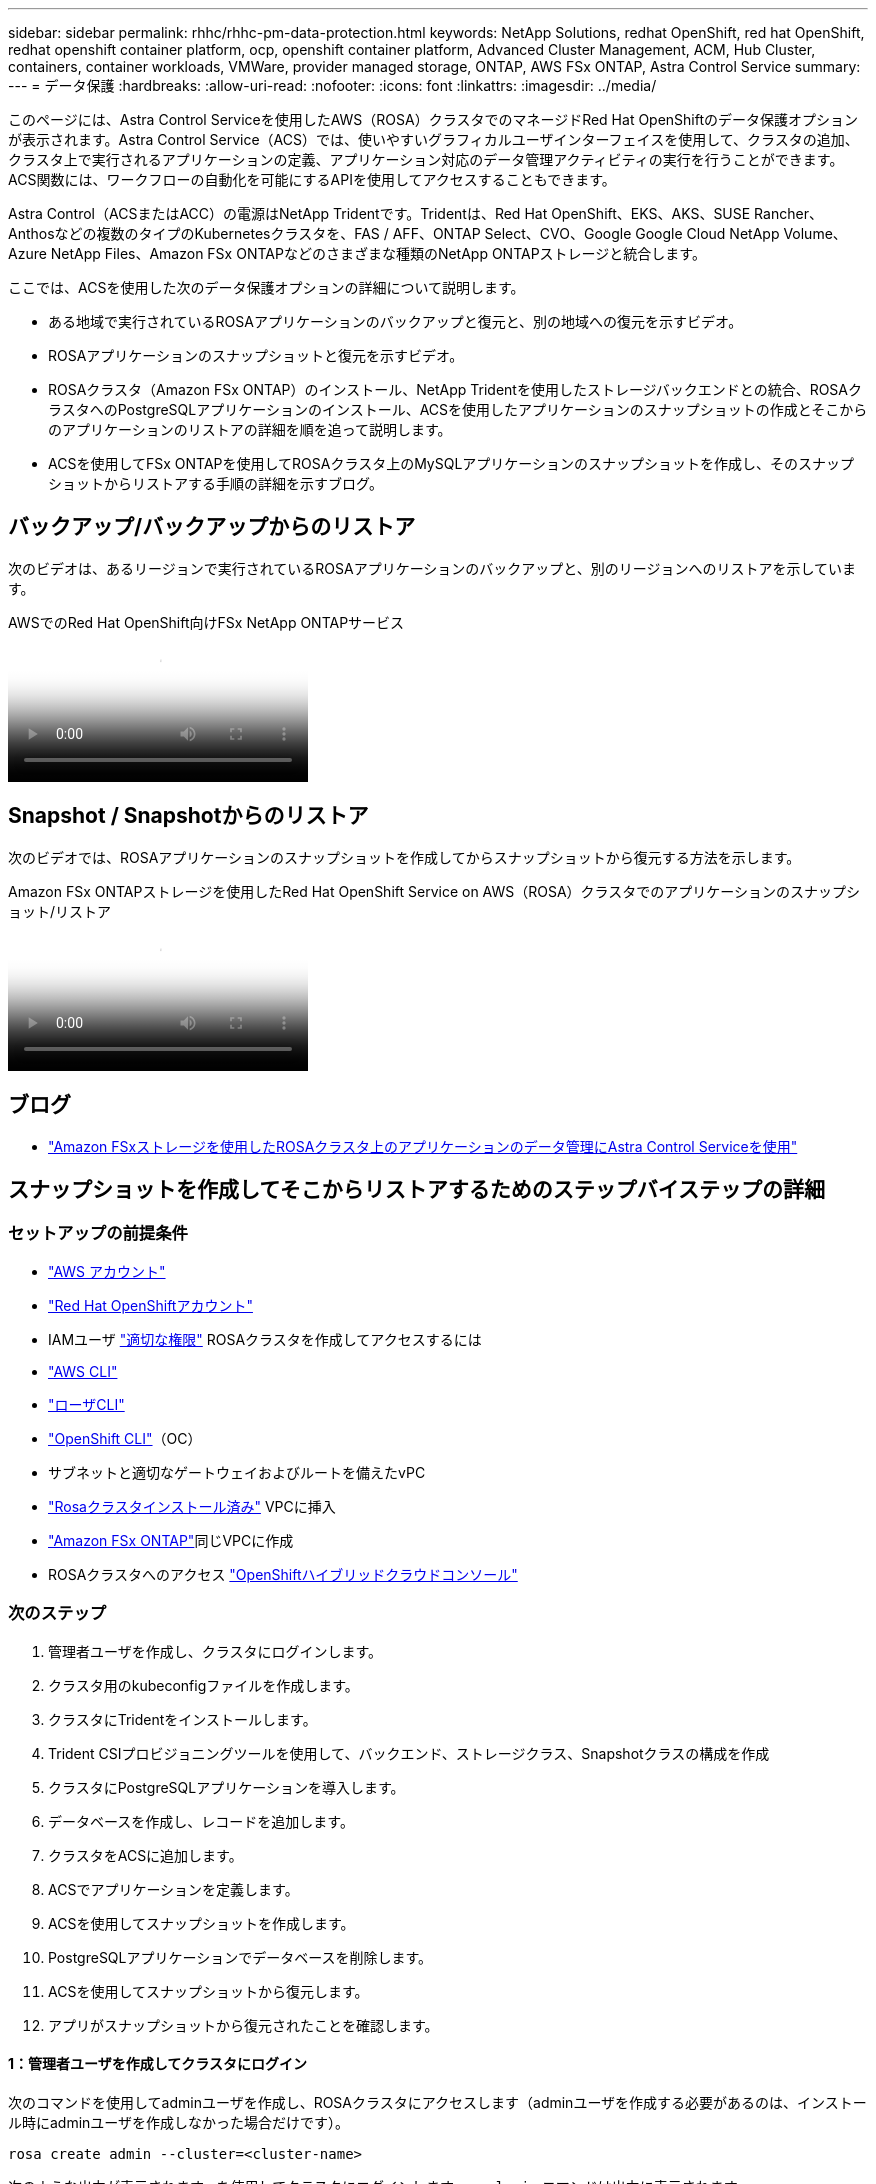 ---
sidebar: sidebar 
permalink: rhhc/rhhc-pm-data-protection.html 
keywords: NetApp Solutions, redhat OpenShift, red hat OpenShift, redhat openshift container platform, ocp, openshift container platform, Advanced Cluster Management, ACM, Hub Cluster, containers, container workloads, VMWare, provider managed storage, ONTAP, AWS FSx ONTAP, Astra Control Service 
summary:  
---
= データ保護
:hardbreaks:
:allow-uri-read: 
:nofooter: 
:icons: font
:linkattrs: 
:imagesdir: ../media/


[role="lead"]
このページには、Astra Control Serviceを使用したAWS（ROSA）クラスタでのマネージドRed Hat OpenShiftのデータ保護オプションが表示されます。Astra Control Service（ACS）では、使いやすいグラフィカルユーザインターフェイスを使用して、クラスタの追加、クラスタ上で実行されるアプリケーションの定義、アプリケーション対応のデータ管理アクティビティの実行を行うことができます。ACS関数には、ワークフローの自動化を可能にするAPIを使用してアクセスすることもできます。

Astra Control（ACSまたはACC）の電源はNetApp Tridentです。Tridentは、Red Hat OpenShift、EKS、AKS、SUSE Rancher、Anthosなどの複数のタイプのKubernetesクラスタを、FAS / AFF、ONTAP Select、CVO、Google Google Cloud NetApp Volume、Azure NetApp Files、Amazon FSx ONTAPなどのさまざまな種類のNetApp ONTAPストレージと統合します。

ここでは、ACSを使用した次のデータ保護オプションの詳細について説明します。

* ある地域で実行されているROSAアプリケーションのバックアップと復元と、別の地域への復元を示すビデオ。
* ROSAアプリケーションのスナップショットと復元を示すビデオ。
* ROSAクラスタ（Amazon FSx ONTAP）のインストール、NetApp Tridentを使用したストレージバックエンドとの統合、ROSAクラスタへのPostgreSQLアプリケーションのインストール、ACSを使用したアプリケーションのスナップショットの作成とそこからのアプリケーションのリストアの詳細を順を追って説明します。
* ACSを使用してFSx ONTAPを使用してROSAクラスタ上のMySQLアプリケーションのスナップショットを作成し、そのスナップショットからリストアする手順の詳細を示すブログ。




== バックアップ/バックアップからのリストア

次のビデオは、あるリージョンで実行されているROSAアプリケーションのバックアップと、別のリージョンへのリストアを示しています。

.AWSでのRed Hat OpenShift向けFSx NetApp ONTAPサービス
video::01dd455e-7f5a-421c-b501-b01200fa91fd[panopto]


== Snapshot / Snapshotからのリストア

次のビデオでは、ROSAアプリケーションのスナップショットを作成してからスナップショットから復元する方法を示します。

.Amazon FSx ONTAPストレージを使用したRed Hat OpenShift Service on AWS（ROSA）クラスタでのアプリケーションのスナップショット/リストア
video::36ecf505-5d1d-4e99-a6f8-b11c00341793[panopto]


== ブログ

* link:https://community.netapp.com/t5/Tech-ONTAP-Blogs/Using-Astra-Control-Service-for-data-management-of-apps-on-ROSA-clusters-with/ba-p/450903["Amazon FSxストレージを使用したROSAクラスタ上のアプリケーションのデータ管理にAstra Control Serviceを使用"]




== スナップショットを作成してそこからリストアするためのステップバイステップの詳細



=== セットアップの前提条件

* link:https://signin.aws.amazon.com/signin?redirect_uri=https://portal.aws.amazon.com/billing/signup/resume&client_id=signup["AWS アカウント"]
* link:https://console.redhat.com/["Red Hat OpenShiftアカウント"]
* IAMユーザ link:https://www.rosaworkshop.io/rosa/1-account_setup/["適切な権限"] ROSAクラスタを作成してアクセスするには
* link:https://aws.amazon.com/cli/["AWS CLI"]
* link:https://console.redhat.com/openshift/downloads["ローザCLI"]
* link:https://console.redhat.com/openshift/downloads["OpenShift CLI"]（OC）
* サブネットと適切なゲートウェイおよびルートを備えたvPC
* link:https://docs.openshift.com/rosa/rosa_install_access_delete_clusters/rosa_getting_started_iam/rosa-installing-rosa.html["Rosaクラスタインストール済み"] VPCに挿入
* link:https://docs.aws.amazon.com/fsx/latest/ONTAPGuide/getting-started-step1.html["Amazon FSx ONTAP"]同じVPCに作成
* ROSAクラスタへのアクセス link:https://console.redhat.com/openshift/overview["OpenShiftハイブリッドクラウドコンソール"]




=== 次のステップ

. 管理者ユーザを作成し、クラスタにログインします。
. クラスタ用のkubeconfigファイルを作成します。
. クラスタにTridentをインストールします。
. Trident CSIプロビジョニングツールを使用して、バックエンド、ストレージクラス、Snapshotクラスの構成を作成
. クラスタにPostgreSQLアプリケーションを導入します。
. データベースを作成し、レコードを追加します。
. クラスタをACSに追加します。
. ACSでアプリケーションを定義します。
. ACSを使用してスナップショットを作成します。
. PostgreSQLアプリケーションでデータベースを削除します。
. ACSを使用してスナップショットから復元します。
. アプリがスナップショットから復元されたことを確認します。




==== ** 1：管理者ユーザを作成してクラスタにログイン**

次のコマンドを使用してadminユーザを作成し、ROSAクラスタにアクセスします（adminユーザを作成する必要があるのは、インストール時にadminユーザを作成しなかった場合だけです）。

`rosa create admin --cluster=<cluster-name>`

次のような出力が表示されます。を使用してクラスタにログインします。 `oc login` コマンドは出力に表示されます。

image:rhhc-rosa-cluster-admin-create.png["入力/出力ダイアログを示す図、または書き込まれた内容を表す図"]


NOTE: トークンを使用してクラスタにログインすることもできます。クラスタの作成時にすでにadminユーザを作成している場合は、Red Hat OpenShift Hybrid Cloudコンソールからadminユーザのクレデンシャルを使用してクラスタにログインできます。右上隅にログインしているユーザの名前が表示されていることをクリックすると、 `oc login` コマンドラインのコマンド（トークンログイン）。



==== ** 2.クラスタのkubeconfigファイルを作成**

手順に従います link:https://docs.netapp.com/us-en/astra-control-service/get-started/create-kubeconfig.html#create-a-kubeconfig-file-for-red-hat-openshift-service-on-aws-rosa-clusters["こちらをご覧ください"] ROSAクラスタ用のkubeconfigファイルを作成します。このkubeconfigファイルは、あとでクラスタをACSに追加するときに使用されます。



==== ** 3.クラスタへのTridentのインストール**

Trident（最新バージョン）をROSAクラスタにインストールします。これを行うには、指定された手順のいずれかに従うことができますlink:https://docs.netapp.com/us-en/trident/trident-get-started/kubernetes-deploy.html["こちらをご覧ください"]。クラスタのコンソールからhelmを使用してTridentをインストールするには、まずTridentというプロジェクトを作成します。

image:rhhc-trident-project-create.png["入力/出力ダイアログを示す図、または書き込まれた内容を表す図"]

次に、[開発者]ビューからHelmチャートリポジトリを作成します。URLフィールドの使用 `'https://netapp.github.io/trident-helm-chart'`。次に、Tridentオペレータ用のHelmリリースを作成します。

image:rhhc-helm-repo-create.png["入力/出力ダイアログを示す図、または書き込まれた内容を表す図"] image:rhhc-helm-release-create.png["入力/出力ダイアログを示す図、または書き込まれた内容を表す図"]

コンソールの管理者ビューに戻り、Tridentプロジェクトでポッドを選択して、すべてのTridentポッドが実行されていることを確認します。

image:rhhc-trident-installed.png["入力/出力ダイアログを示す図、または書き込まれた内容を表す図"]



==== ** 4.Trident CSIプロビジョニングツールを使用して、バックエンド、ストレージクラス、スナップショットクラスの構成を作成**

以下のYAMLファイルを使用して、Tridentバックエンドオブジェクト、ストレージクラスオブジェクト、およびVolumesnapshotオブジェクトを作成します。作成したAmazon FSx ONTAPファイルシステム、管理LIF、およびファイルシステムのSVM名のクレデンシャルをバックエンドの構成YAMLに入力してください。これらの詳細を確認するには、Amazon FSxのAWSコンソールに移動し、ファイルシステムを選択して、[管理]タブに移動します。また、[更新]をクリックしてユーザーのパスワードを設定し `fsxadmin`ます。


NOTE: コマンドラインを使用して、ハイブリッドクラウドコンソールからオブジェクトを作成したり、YAMLファイルを使用してオブジェクトを作成したりできます。

image:rhhc-fsx-details.png["入力/出力ダイアログを示す図、または書き込まれた内容を表す図"]

** Tridentバックエンド構成**

[source, yaml]
----
apiVersion: v1
kind: Secret
metadata:
  name: backend-tbc-ontap-nas-secret
type: Opaque
stringData:
  username: fsxadmin
  password: <password>
---
apiVersion: trident.netapp.io/v1
kind: TridentBackendConfig
metadata:
  name: ontap-nas
spec:
  version: 1
  storageDriverName: ontap-nas
  managementLIF: <management lif>
  backendName: ontap-nas
  svm: fsx
  credentials:
    name: backend-tbc-ontap-nas-secret
----
**ストレージクラス**

[source, yaml]
----
apiVersion: storage.k8s.io/v1
kind: StorageClass
metadata:
  name: ontap-nas
provisioner: csi.trident.netapp.io
parameters:
  backendType: "ontap-nas"
  media: "ssd"
  provisioningType: "thin"
  snapshots: "true"
allowVolumeExpansion: true
----
**スナップショットクラス**

[source, yaml]
----
apiVersion: snapshot.storage.k8s.io/v1
kind: VolumeSnapshotClass
metadata:
  name: trident-snapshotclass
driver: csi.trident.netapp.io
deletionPolicy: Delete
----
以下のコマンドを実行して、バックエンド、ストレージクラス、およびtrident-snapshotclassオブジェクトが作成されたことを確認します。

image:rhhc-tbc-sc-verify.png["入力/出力ダイアログを示す図、または書き込まれた内容を表す図"]

この時点で重要な変更点は、あとで導入するPostgreSQLアプリケーションでデフォルトのストレージクラスを使用できるように、ONTAP-NASをgp3ではなくデフォルトのストレージクラスに設定することです。クラスタのOpenShiftコンソールで、[Storage]で[StorageClasses]を選択します。現在のデフォルトクラスのアノテーションをfalseに編集し、ontap-nasストレージクラスに対してstorageclass.kubernetes.io/is-default-classをtrueに設定して追加します。

image:rhhc-change-default-sc.png["入力/出力ダイアログを示す図、または書き込まれた内容を表す図"]

image:rhhc-default-sc.png["入力/出力ダイアログを示す図、または書き込まれた内容を表す図"]



==== ** 5.クラスタにPostgreSQLアプリケーションを導入する**

次のように、コマンドラインからアプリケーションをデプロイできます。

`helm install postgresql bitnami/postgresql -n postgresql --create-namespace`

image:rhhc-postgres-install.png["入力/出力ダイアログを示す図、または書き込まれた内容を表す図"]


NOTE: アプリケーションポッドが実行されていない場合は、セキュリティコンテキストの制約が原因でエラーが発生している可能性があります。image:rhhc-scc-error.png["入力/出力ダイアログを示す図、または書き込まれた内容を表す図"] `runAsUser` `fsGroup` `statefuleset.apps/postgresql` `oc get project`次のように、コマンドの出力にあるuidを使用してオブジェクトのフィールドとフィールドを編集し、エラーを修正します。image:rhhc-scc-fix.png["入力/出力ダイアログを示す図、または書き込まれた内容を表す図"]

PostgreSQLアプリケーションを実行し、Amazon FSx ONTAPストレージを基盤とする永続ボリュームを使用する必要があります。

image:rhhc-postgres-running.png["入力/出力ダイアログを示す図、または書き込まれた内容を表す図"]

image:rhhc-postgres-pvc.png["入力/出力ダイアログを示す図、または書き込まれた内容を表す図"]



==== ** 6.データベースの作成とレコードの追加**

image:rhhc-postgres-db-create.png["入力/出力ダイアログを示す図、または書き込まれた内容を表す図"]



==== ** 7.ACSへのクラスタの追加**

ACSにログインします。クラスタを選択し、[Add]をクリックします。[Other]を選択し、kubeconfigファイルをアップロードまたは貼り付けます。

image:rhhc-acs-add-1.png["入力/出力ダイアログを示す図、または書き込まれた内容を表す図"]

[次へ]*をクリックし、ACSのデフォルトのストレージクラスとして[ONTAP-NAS]を選択します。[次へ]*をクリックし、詳細を確認して*[クラスタを追加]*をクリックします。

image:rhhc-acs-add-2.png["入力/出力ダイアログを示す図、または書き込まれた内容を表す図"]



==== ** 8.ACSでのアプリケーションの定義**

ACSでPostgreSQLアプリケーションを定義します。ランディングページで*[アプリケーション]*、*[定義]*を選択し、適切な詳細を入力します。[次へ]*を数回クリックし、詳細を確認して*[定義]*をクリックします。アプリケーションがACSに追加されます。

image:rhhc-acs-add-2.png["入力/出力ダイアログを示す図、または書き込まれた内容を表す図"]



==== ** 9.ACSを使用したスナップショットの作成**

ACSでスナップショットを作成するには、さまざまな方法があります。アプリケーションを選択し、アプリケーションの詳細が表示されたページからスナップショットを作成できます。[Create snapshot]をクリックすると、オンデマンドSnapshotを作成したり、保護ポリシーを設定したりできます。

[Create snapshot]*をクリックして名前を指定し、詳細を確認して*[Snapshot]*をクリックするだけで、オンデマンドSnapshotを作成できます。処理が完了すると、Snapshotの状態が「Healthy」に変わります。

image:rhhc-snapshot-create.png["入力/出力ダイアログを示す図、または書き込まれた内容を表す図"]

image:rhhc-snapshot-on-demand.png["入力/出力ダイアログを示す図、または書き込まれた内容を表す図"]



==== ** 10。PostgreSQLアプリケーション内のデータベースの削除**

PostgreSQLに再度ログインし、利用可能なデータベースを一覧表示し、以前に作成したデータベースを削除して、データベースが削除されたことを確認します。

image:rhhc-postgres-db-delete.png["入力/出力ダイアログを示す図、または書き込まれた内容を表す図"]



==== ** 11.ACSを使用したスナップショットからのリストア**

スナップショットからアプリケーションを復元するには、ACS UIランディングページに移動し、アプリケーションを選択して[Restore]を選択します。リストア元のスナップショットまたはバックアップを選択する必要があります。（通常は、設定したポリシーに基づいて複数のが作成されます）。次の2つの画面で適切な選択を行い、*[復元]*をクリックします。スナップショットからリストアされると、アプリケーションのステータスがRestoring（復元中）からAvailable（使用可能）に変わります。

image:rhhc-app-restore-1.png["入力/出力ダイアログを示す図、または書き込まれた内容を表す図"]

image:rhhc-app-restore-2.png["入力/出力ダイアログを示す図、または書き込まれた内容を表す図"]

image:rhhc-app-restore-3.png["入力/出力ダイアログを示す図、または書き込まれた内容を表す図"]



==== ** 12.アプリケーションがスナップショットから復元されたことを確認します**

PostgreSQLクライアントにログインすると、以前に使用していたテーブルとレコードが表示されます。  これで終わりです。ボタンをクリックするだけで、アプリケーションは以前の状態に復元されます。Astra Controlを使用することで、お客様はそれを簡単に実現できます。

image:rhhc-app-restore-verify.png["入力/出力ダイアログを示す図、または書き込まれた内容を表す図"]
